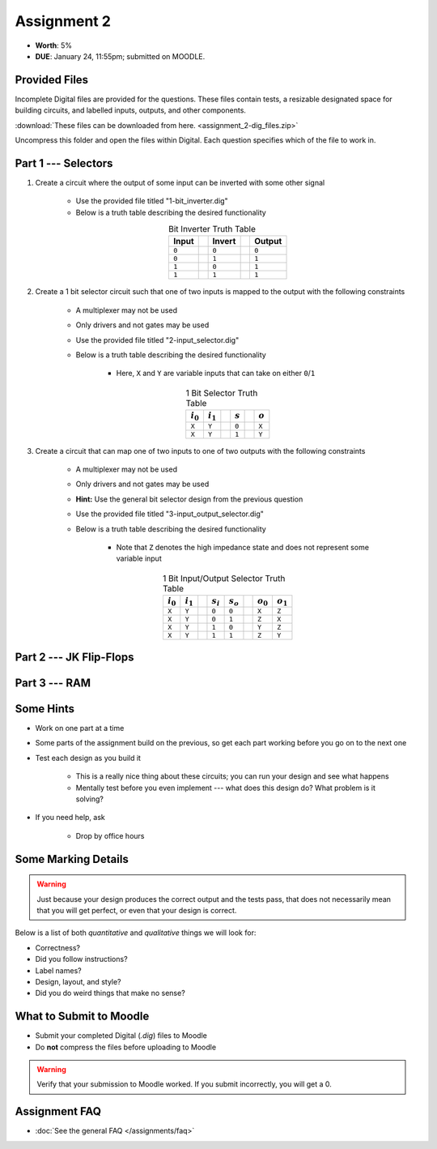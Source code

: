 ************
Assignment 2
************

* **Worth**: 5%
* **DUE**: January 24, 11:55pm; submitted on MOODLE.



Provided Files
==============

Incomplete Digital files are provided for the questions. These files contain tests, a resizable designated space for
building circuits, and labelled inputs, outputs, and other components.

:download:`These files can be downloaded from here. <assignment_2-dig_files.zip>`

Uncompress this folder and open the files within Digital. Each question specifies which of the file to work in.



Part 1 --- Selectors
====================

#. Create a circuit where the output of some input can be inverted with some other signal

    * Use the provided file titled "1-bit_inverter.dig"
    * Below is a truth table describing the desired functionality

    .. list-table:: Bit Inverter Truth Table
        :widths: auto
        :align: center
        :header-rows: 1

        * - Input
          -
          - Invert
          -
          - Output
        * - ``0``
          -
          - ``0``
          -
          - ``0``
        * - ``0``
          -
          - ``1``
          -
          - ``1``
        * - ``1``
          -
          - ``0``
          -
          - ``1``
        * - ``1``
          -
          - ``1``
          -
          - ``1``


#. Create a 1 bit selector circuit such that one of two inputs is mapped to the output with the following constraints

    * A multiplexer may not be used
    * Only drivers and not gates may be used
    * Use the provided file titled "2-input_selector.dig"
    * Below is a truth table describing the desired functionality

        * Here, ``X`` and ``Y`` are variable inputs that can take on either ``0``/``1``


    .. list-table:: 1 Bit Selector Truth Table
        :widths: auto
        :align: center
        :header-rows: 1

        * - :math:`i_{0}`
          - :math:`i_{1}`
          -
          - :math:`s`
          -
          - :math:`o`
        * - ``X``
          - ``Y``
          -
          - ``0``
          -
          - ``X``
        * - ``X``
          - ``Y``
          -
          - ``1``
          -
          - ``Y``


#. Create a circuit that can map one of two inputs to one of two outputs with the following constraints

    * A multiplexer may not be used
    * Only drivers and not gates may be used
    * **Hint:** Use the general bit selector design from the previous question
    * Use the provided file titled "3-input_output_selector.dig"
    * Below is a truth table describing the desired functionality

        * Note that ``Z`` denotes the high impedance state and does not represent some variable input

    .. list-table:: 1 Bit Input/Output Selector Truth Table
        :widths: auto
        :align: center
        :header-rows: 1

        * - :math:`i_{0}`
          - :math:`i_{1}`
          -
          - :math:`s_{i}`
          - :math:`s_{o}`
          -
          - :math:`o_{0}`
          - :math:`o_{1}`
        * - ``X``
          - ``Y``
          -
          - ``0``
          - ``0``
          -
          - ``X``
          - ``Z``
        * - ``X``
          - ``Y``
          -
          - ``0``
          - ``1``
          -
          - ``Z``
          - ``X``
        * - ``X``
          - ``Y``
          -
          - ``1``
          - ``0``
          -
          - ``Y``
          - ``Z``
        * - ``X``
          - ``Y``
          -
          - ``1``
          - ``1``
          -
          - ``Z``
          - ``Y``


Part 2 --- JK Flip-Flops
========================


Part 3 --- RAM
==============



Some Hints
==========

* Work on one part at a time
* Some parts of the assignment build on the previous, so get each part working before you go on to the next one
* Test each design as you build it

    * This is a really nice thing about these circuits; you can run your design and see what happens
    * Mentally test before you even implement --- what does this design do? What problem is it solving?


* If you need help, ask

    * Drop by office hours



Some Marking Details
====================

.. warning::

    Just because your design produces the correct output and the tests pass, that does not necessarily mean that you
    will get perfect, or even that your design is correct.


Below is a list of both *quantitative* and *qualitative* things we will look for:

* Correctness?
* Did you follow instructions?
* Label names?
* Design, layout, and style?
* Did you do weird things that make no sense?



What to Submit to Moodle
========================

* Submit your completed Digital (*.dig*) files to Moodle
* Do **not** compress the files before uploading to Moodle


.. warning::

    Verify that your submission to Moodle worked. If you submit incorrectly, you will get a 0.



Assignment FAQ
==============

* :doc:`See the general FAQ </assignments/faq>`
